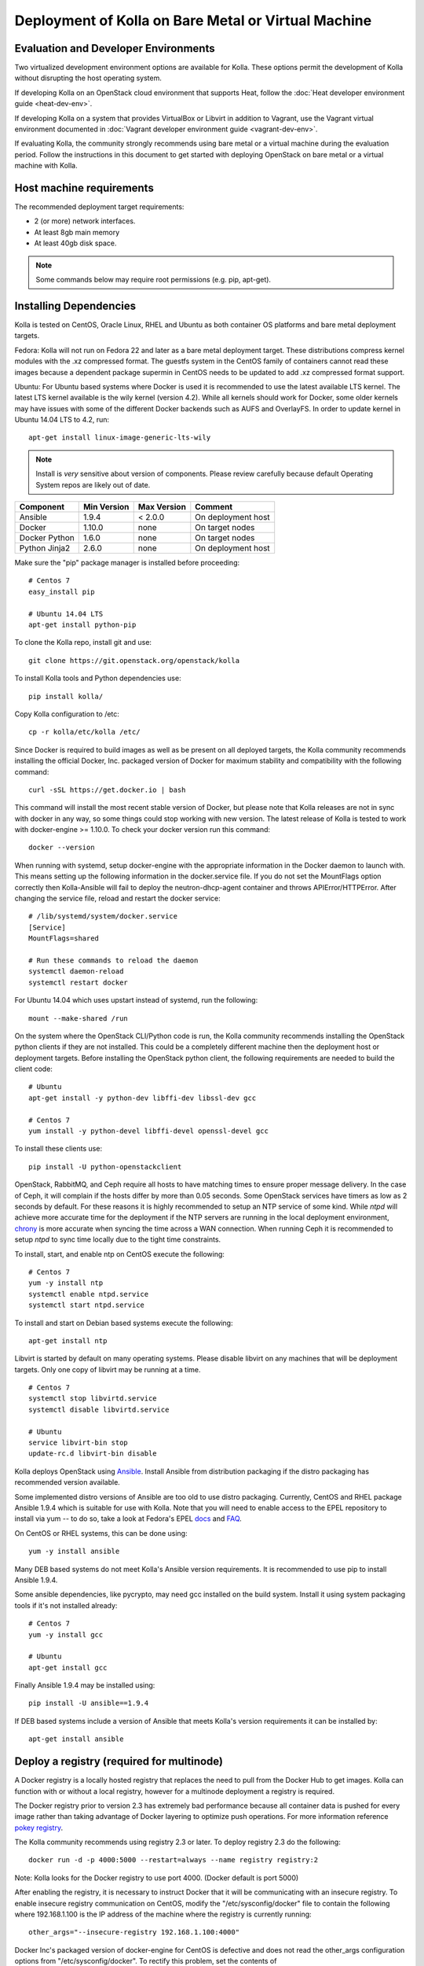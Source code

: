 Deployment of Kolla on Bare Metal or Virtual Machine
====================================================

Evaluation and Developer Environments
-------------------------------------

Two virtualized development environment options are available for Kolla.
These options permit the development of Kolla without disrupting the host
operating system.

If developing Kolla on an OpenStack cloud environment that supports Heat,
follow the :doc:`Heat developer environment guide <heat-dev-env>`.

If developing Kolla on a system that provides VirtualBox or Libvirt in addition
to Vagrant, use the Vagrant virtual environment documented in
:doc:`Vagrant developer environment guide <vagrant-dev-env>`.

If evaluating Kolla, the community strongly recommends using bare metal or a
virtual machine during the evaluation period. Follow the instructions in this
document to get started with deploying OpenStack on bare metal or a virtual
machine with Kolla.

Host machine requirements
-------------------------

The recommended deployment target requirements:

- 2 (or more) network interfaces.
- At least 8gb main memory
- At least 40gb disk space.

.. NOTE:: Some commands below may require root permissions (e.g. pip, apt-get).

Installing Dependencies
-----------------------

Kolla is tested on CentOS, Oracle Linux, RHEL and Ubuntu as both container
OS platforms and bare metal deployment targets.

Fedora: Kolla will not run on Fedora 22 and later as a bare metal deployment
target. These distributions compress kernel modules with the .xz compressed
format. The guestfs system in the CentOS family of containers cannot read
these images because a dependent package supermin in CentOS needs to be
updated to add .xz compressed format support.

Ubuntu: For Ubuntu based systems where Docker is used it is recommended to use
the latest available LTS kernel. The latest LTS kernel available is the wily
kernel (version 4.2). While all kernels should work for Docker, some older
kernels may have issues with some of the different Docker backends such as AUFS
and OverlayFS. In order to update kernel in Ubuntu 14.04 LTS to 4.2, run:

::

    apt-get install linux-image-generic-lts-wily

.. NOTE:: Install is *very* sensitive about version of components.  Please
  review carefully because default Operating System repos are likely out of
  date.

=====================   ===========  ===========  =========================
Component               Min Version  Max Version  Comment
=====================   ===========  ===========  =========================
Ansible                 1.9.4        < 2.0.0      On deployment host
Docker                  1.10.0       none         On target nodes
Docker Python           1.6.0        none         On target nodes
Python Jinja2           2.6.0        none         On deployment host
=====================   ===========  ===========  =========================

Make sure the "pip" package manager is installed before proceeding:

::

    # Centos 7
    easy_install pip

    # Ubuntu 14.04 LTS
    apt-get install python-pip

To clone the Kolla repo, install git and use:

::

    git clone https://git.openstack.org/openstack/kolla

To install Kolla tools and Python dependencies use:

::

    pip install kolla/

Copy Kolla configuration to /etc:

::

    cp -r kolla/etc/kolla /etc/

Since Docker is required to build images as well as be present on all deployed
targets, the Kolla community recommends installing the official Docker, Inc.
packaged version of Docker for maximum stability and compatibility with the
following command:

::

    curl -sSL https://get.docker.io | bash

This command will install the most recent stable version of Docker, but please
note that Kolla releases are not in sync with docker in any way, so some things
could stop working with new version. The latest release of Kolla is tested to
work with docker-engine >= 1.10.0. To check your docker version run this
command:

::

    docker --version

When running with systemd, setup docker-engine with the appropriate
information in the Docker daemon to launch with. This means setting up the
following information in the docker.service file. If you do not set the
MountFlags option correctly then Kolla-Ansible will fail to deploy the
neutron-dhcp-agent container and throws APIError/HTTPError. After changing the
service file, reload and restart the docker service:

::

    # /lib/systemd/system/docker.service
    [Service]
    MountFlags=shared

    # Run these commands to reload the daemon
    systemctl daemon-reload
    systemctl restart docker

For Ubuntu 14.04 which uses upstart instead of systemd, run the following:

::

    mount --make-shared /run

On the system where the OpenStack CLI/Python code is run, the Kolla community
recommends installing the OpenStack python clients if they are not installed.
This could be a completely different machine then the deployment host or
deployment targets. Before installing the OpenStack python client, the
following requirements are needed to build the client code:

::

   # Ubuntu
   apt-get install -y python-dev libffi-dev libssl-dev gcc

   # Centos 7
   yum install -y python-devel libffi-devel openssl-devel gcc

To install these clients use:

::

    pip install -U python-openstackclient

OpenStack, RabbitMQ, and Ceph require all hosts to have matching times to ensure
proper message delivery. In the case of Ceph, it will complain if the hosts
differ by more than 0.05 seconds. Some OpenStack services have timers as low as
2 seconds by default. For these reasons it is highly recommended to setup an NTP
service of some kind. While `ntpd` will achieve more accurate time for the
deployment if the NTP servers are running in the local deployment environment,
`chrony <http://chrony.tuxfamily.org>`_ is more accurate when syncing the time
across a WAN connection. When running Ceph it is recommended to setup `ntpd` to
sync time locally due to the tight time constraints.

To install, start, and enable ntp on CentOS execute the following:

::

    # Centos 7
    yum -y install ntp
    systemctl enable ntpd.service
    systemctl start ntpd.service

To install and start on Debian based systems execute the following:

::

    apt-get install ntp

Libvirt is started by default on many operating systems. Please disable libvirt
on any machines that will be deployment targets. Only one copy of libvirt may
be running at a time.

::

    # Centos 7
    systemctl stop libvirtd.service
    systemctl disable libvirtd.service

    # Ubuntu
    service libvirt-bin stop
    update-rc.d libvirt-bin disable

Kolla deploys OpenStack using
`Ansible <http://www.ansible.com>`__. Install Ansible from distribution
packaging if the distro packaging has recommended version available.

Some implemented distro versions of Ansible are too old to use distro
packaging.  Currently, CentOS and RHEL package Ansible 1.9.4 which is
suitable for use with Kolla. Note that you will need to enable access
to the EPEL repository to install via yum -- to do so, take a look at
Fedora's EPEL `docs <https://fedoraproject.org/wiki/EPEL>`__ and
`FAQ <https://fedoraproject.org/wiki/EPEL/FAQ>`__.

On CentOS or RHEL systems, this can be done using:

::

    yum -y install ansible

Many DEB based systems do not meet Kolla's Ansible version requirements.
It is recommended to use pip to install Ansible 1.9.4.

Some ansible dependencies, like pycrypto, may need gcc installed on the build
system. Install it using system packaging tools if it's not installed already:

::

    # Centos 7
    yum -y install gcc

    # Ubuntu
    apt-get install gcc

Finally Ansible 1.9.4 may be installed using:

::

    pip install -U ansible==1.9.4

If DEB based systems include a version of Ansible that meets Kolla's
version requirements it can be installed by:

::

    apt-get install ansible


Deploy a registry (required for multinode)
------------------------------------------

A Docker registry is a locally hosted registry that replaces the need
to pull from the Docker Hub to get images. Kolla can function with
or without a local registry, however for a multinode deployment a registry
is required.

The Docker registry prior to version 2.3 has extremely bad performance
because all container data is pushed for every image rather than taking
advantage of Docker layering to optimize push operations.  For more
information reference
`pokey registry <https://github.com/docker/docker/issues/14018>`__.

The Kolla community recommends using registry 2.3 or later. To deploy
registry 2.3 do the following:

::

    docker run -d -p 4000:5000 --restart=always --name registry registry:2

Note: Kolla looks for the Docker registry to use port 4000. (Docker default
is port 5000)

After enabling the registry, it is necessary to instruct Docker that it will
be communicating with an insecure registry.  To enable insecure registry
communication on CentOS, modify the "/etc/sysconfig/docker" file to contain
the following where 192.168.1.100 is the IP address of the machine where the
registry is currently running:

::

    other_args="--insecure-registry 192.168.1.100:4000"

Docker Inc's packaged version of docker-engine for CentOS is defective and
does not read the other_args configuration options from
"/etc/sysconfig/docker".  To rectify this problem, set the contents of
"/usr/lib/systemd/system/docker.service" to:

::

    [Unit]
    Description=Docker Application Container Engine
    Documentation=https://docs.docker.com
    After=network.target docker.socket
    Requires=docker.socket

    [Service]
    EnvironmentFile=/etc/sysconfig/docker
    Type=notify
    ExecStart=/usr/bin/docker daemon -H fd:// $other_args
    MountFlags=slave
    LimitNOFILE=1048576
    LimitNPROC=1048576
    LimitCORE=infinity

    [Install]
    WantedBy=multi-user.target

And restart docker by executing the following commands:

::

    # Centos
    systemctl daemon-reload
    systemctl stop docker
    systemctl start docker

Building Container Images
-------------------------

The Kolla community does not currently generate new images for each commit
to the repository. The push time for a full image build to the docker registry
is about 5 hours on 100mbit Internet, so there are technical limitations to
using the Docker Hub registry with the current OpenStack CI/CD systems.

The Kolla community builds and pushes tested images for each tagged release of
Kolla, but if running from master, it is recommended to build images locally.

Before running the below instructions, ensure the docker daemon is running
or the build process will fail. To build images using default parameters run:

::

    kolla-build

By default kolla-build will build all containers using Centos as the base
image and binary installation as base installation method. To change this
behavior, please use the following parameters with kolla-build:

::

--base [ubuntu|centos|fedora|oraclelinux]
--type [binary|source]

If pushing to a local registry (recommended) use the flags:

::

    kolla-build --registry registry_ip_address:registry_ip_port --push

Note --base and --type can be added to the above kolla-build command if
different distributions or types are desired.

A docker build of all containers on Xeon hardware with NVME SSDs and
100mbit network takes roughly 30 minutes to a v1 Docker registry.  The CentOS
mirrors are flakey and the RDO delorean repository is not mirrored at all.  As
a result occasionally some containers fail to build. To rectify build
problems, the build tool will automatically attempt three retries of a build
operation if the first one fails.

It is also possible to build individual containers. As an example, if the
glance containers failed to build, all glance related containers can be
rebuilt as follows:

::

    kolla-build glance

In order to see all available parameters, run:

::

    kolla-build -h

Deploying Kolla
---------------

The Kolla community provides two example methods of Kolla
deploy: *all-in-one* and *multinode*. The "all-in-one" deploy is similar
to `devstack <http://docs.openstack.org/developer/devstack/>`__ deploy which
installs all OpenStack services on a single host. In the "multinode" deploy,
OpenStack services can be run on specific hosts. This documentation only
describes deploying *all-in-one* method as most simple one.

Each method is represented as an Ansible inventory file. More information on
the Ansible inventory file can be found in the Ansible `inventory introduction
<https://docs.ansible.com/intro_inventory.html>`__.

All variables for the environment can be specified in the files:
"/etc/kolla/globals.yml" and "/etc/kolla/passwords.yml"

Start by editing /etc/kolla/globals.yml. Check and edit, if needed, these
parameters: kolla_base_distro, kolla_install_type.

Please specify an unused IP address in the network to act as a VIP for
kolla\_internal\_vip\_address. The VIP will be used with keepalived and
added to the "api\_interface" as specified in the globals.yml

::

    kolla_internal_vip_address: "10.10.10.254"

If the environment doesn't have a free IP address available for VIP
configuration, the host's IP address may be used here by disabling HAProxy by
adding:

::

    enable_haproxy: "no"

Note this method is not recommended and generally not tested by the
Kolla community, but included since sometimes a free IP is not available
in a testing environment.

The "network\_interface" variable is the interface to which Kolla binds API
services. For example, when starting up Mariadb it will bind to the
IP on the interface list in the "network\_interface" variable.

::

    network_interface: "eth0"

The "neutron\_external\_interface" variable is the interface that will
be used for the external bridge in Neutron. Without this bridge the deployment
instance traffic will be unable to access the rest of the Internet. In
the case of a single interface on a machine, a veth pair may be used where
one end of the veth pair is listed here and the other end is in a bridge on
the system.

::

    neutron_external_interface: "eth1"

If using a local docker registry, set the docker\_registry information where
the local registry is operating on IP address 192.168.1.100 and the port 4000.

::

    docker_registry: "192.168.1.100:4000"

For "all-in-one" deploys, the following commands can be run. These will
setup all of the containers on the localhost. These commands will be
wrapped in the kolla-script in the future.  Note even for all-in-one installs
it is possible to use the docker registry for deployment, although not
strictly required.

First, check that the deployment targets are in a state where Kolla may deploy
to them:

::

    kolla-ansible prechecks

Run the deployment:

::

    kolla-ansible deploy

If APIError/HTTPError is received from the neutron-dhcp-agent container,
remove the container and recreate it:

::

    docker rm -v -f neutron_dhcp_agent
    kolla-ansible deploy

In order to see all available parameters, run:

::

    kolla-ansible -h

A bare metal system with Ceph takes 18 minutes to deploy. A virtual machine
deployment takes 25 minutes. These are estimates; different hardware may be
faster or slower but should be near these results.

After successful deployment of OpenStack, the Horizon dashboard will be
available by entering IP address or hostname from kolla\_external\_fqdn, or
kolla\_internal\_fqdn. If these variables were not set during deploy they
default to kolla\_internal\_vip\_address.

Useful tools
-------------
After successful deployment of OpenStack, run the following command can create
an openrc file \/etc\/kolla\/admin-openrc.sh on the deploy node. Or view
tools/openrc-example for an example of an openrc that may be used with the
environment.

::

    kolla-ansible post-deploy

After the openrc file is created, use the following command to initialize an
environment with a glance image and neutron networks:

::

    source /etc/kolla/admin-openrc.sh
    kolla/tools/init-runonce

Failures
--------

Nearly always when Kolla fails, it is caused by a CTRL-C during the
deployment process or a problem in the globals.yml configuration.

To correct the problem where Operators have a misconfigured
environment, the Kolla developers have added a precheck feature which
ensures the deployment targets are in a state where Kolla may deploy
to them.  To run the prechecks, execute:

::
    kolla-ansible prechecks

If a failure during deployment occurs it nearly always occurs during
evaluation of the software.  Once the Operator learns the few
configuration options required, it is highly unlikely they will experience
a failure in deployment.

Deployment may be run as many times as desired, but if a failure in a
bootstrap task occurs, a further deploy action will not correct the problem.
In this scenario, Kolla's behavior is undefined.

The fastest way during evaluation to recover from a deployment failure is to
remove the failed deployment:

On each node where OpenStack is deployed run:

::

    tools/cleanup-containers
    tools/cleanup-host

The Operator will have to copy via scp or some other means the cleanup
scripts to the various nodes where the failed containers are located.

The kolla community has separate commands planned for Mitaka for
reconfiguring the services and upgrading them.  These should be used when
they are available instead of the deploy operation.

Debugging Kolla
---------------

The container's status can be determined on the deployment targets by
executing:

::

    docker ps -a

If any of the containers exited, this indicates a bug in the container. Please
seek help by filing a bug or contacting the developers via IRC.

The logs can be examined by executing:

::

    docker exec -it heka bash

The logs from all services in all containers may be read from
/var/log/kolla/SERVICE_NAME

If the stdout logs are needed, please run:

::

    docker logs <container-name>

Note that most of the containers don't log to stdout so the above command will
provide no information.

To learn more about Docker command line operation please refer to `Docker
documentation <https://docs.docker.com/reference/commandline/cli/>`__.
